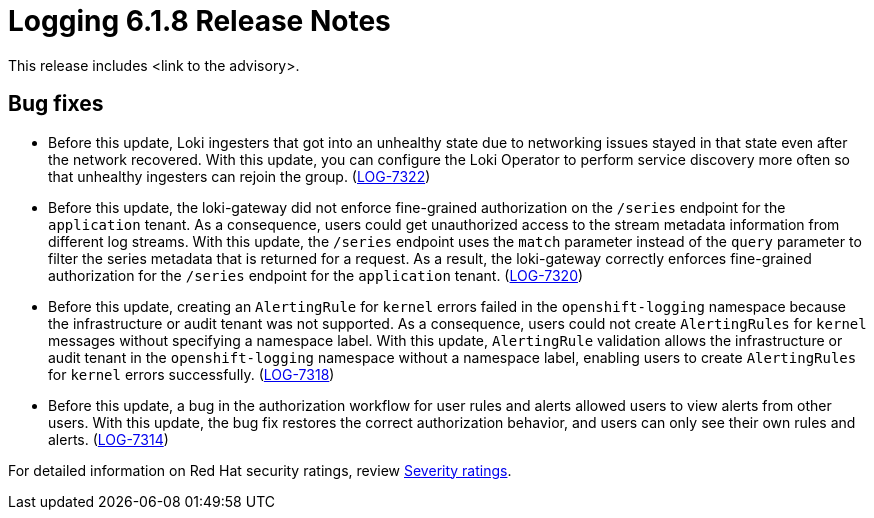 // Module included in the following assemblies:
//
// * about/logging-release-notes-6.1.adoc

:_mod-docs-content-type: REFERENCE
[id="logging-release-notes-6-1-8_{context}"]
= Logging 6.1.8 Release Notes

This release includes <link to the advisory>.
// The above line needs rephrasing once the advisory link is ready.

[id="logging-release-notes-6-1-8-bug-fixes_{context}"]
== Bug fixes

* Before this update, Loki ingesters that got into an unhealthy state due to networking issues stayed in that state even after the network recovered. With this update, you can configure the Loki Operator to perform service discovery more often so that unhealthy ingesters can rejoin the group. (link:https://issues.redhat.com/browse/LOG-7322[LOG-7322])

* Before this update, the loki-gateway did not enforce fine-grained authorization on the `/series` endpoint for the `application` tenant. As a consequence, users could get unauthorized access to the stream metadata information from different log streams. With this update, the `/series` endpoint uses the `match` parameter instead of the `query` parameter to filter the series metadata that is returned for a request. As a result, the loki-gateway correctly enforces fine-grained authorization for the `/series` endpoint for the `application` tenant. (link:https://issues.redhat.com/browse/LOG-7320[LOG-7320])

* Before this update, creating an `AlertingRule` for `kernel` errors failed in the `openshift-logging` namespace because the infrastructure or audit tenant was not supported. As a consequence, users could not create `AlertingRules` for `kernel` messages without specifying a namespace label. With this update, `AlertingRule` validation allows the infrastructure or audit tenant in the `openshift-logging` namespace without a namespace label, enabling users to create `AlertingRules` for `kernel` errors successfully. (link:https://issues.redhat.com/browse/LOG-7318[LOG-7318])

* Before this update, a bug in the authorization workflow for user rules and alerts allowed users to view alerts from other users. With this update, the bug fix restores the correct authorization behavior, and users can only see their own rules and alerts. (link:https://issues.redhat.com/browse/LOG-7314[LOG-7314])

//[id="logging-release-notes-6-1-8-cves_{context}"]
//== CVEs

// Need to check the list of CVEs for 6.1.8

For detailed information on Red{nbsp}Hat security ratings, review link:https://access.redhat.com/security/updates/classification/#important[Severity ratings].
